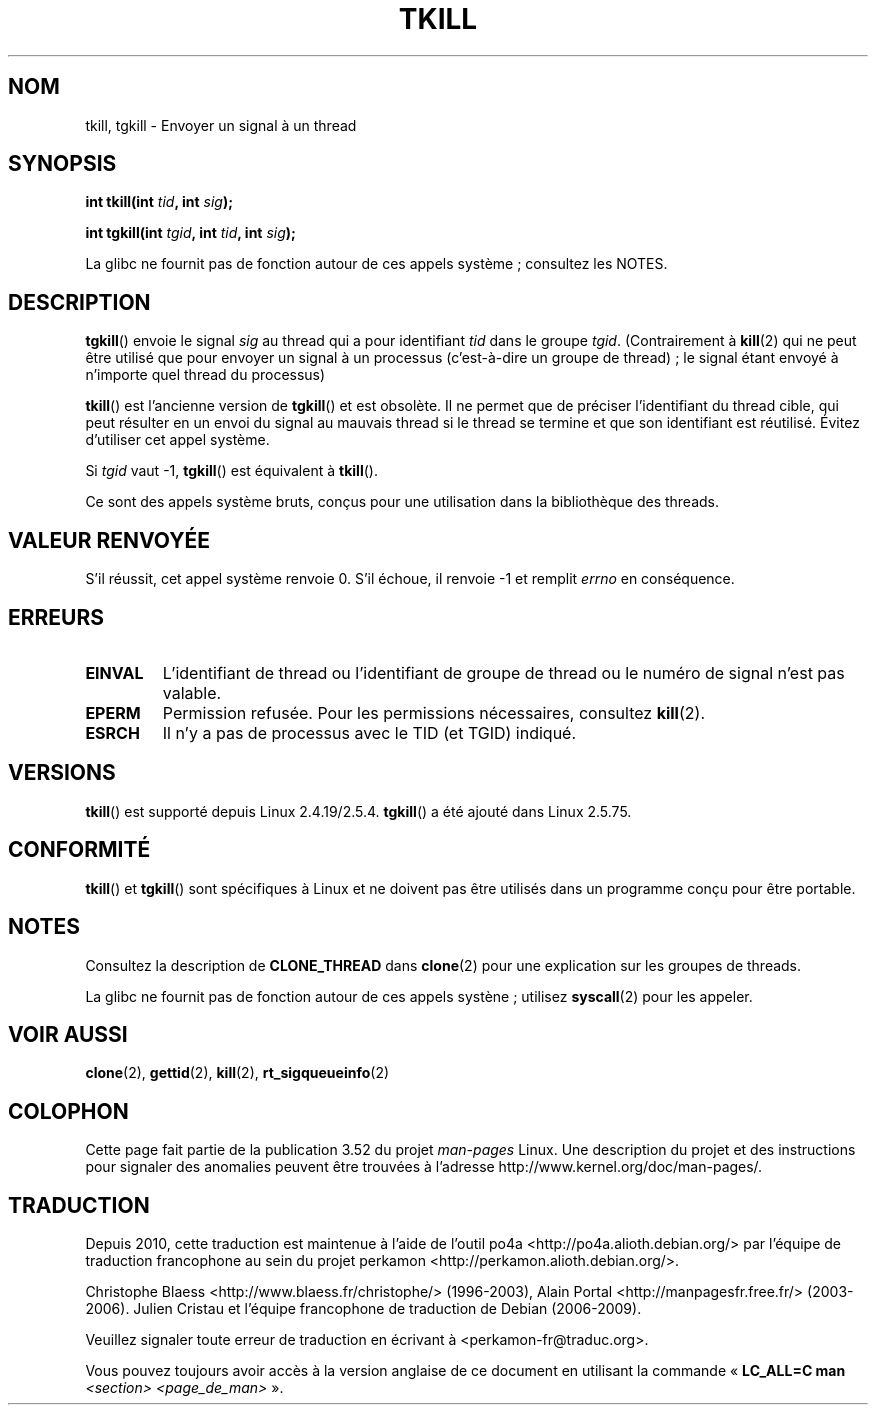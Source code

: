 .\" Copyright (C) 2008 Michael Kerrisk <tmk.manpages@gmail.com>
.\" and Copyright 2003 Abhijit Menon-Sen <ams@wiw.org>
.\"
.\" %%%LICENSE_START(VERBATIM)
.\" Permission is granted to make and distribute verbatim copies of this
.\" manual provided the copyright notice and this permission notice are
.\" preserved on all copies.
.\"
.\" Permission is granted to copy and distribute modified versions of this
.\" manual under the conditions for verbatim copying, provided that the
.\" entire resulting derived work is distributed under the terms of a
.\" permission notice identical to this one.
.\"
.\" Since the Linux kernel and libraries are constantly changing, this
.\" manual page may be incorrect or out-of-date.  The author(s) assume no
.\" responsibility for errors or omissions, or for damages resulting from
.\" the use of the information contained herein.  The author(s) may not
.\" have taken the same level of care in the production of this manual,
.\" which is licensed free of charge, as they might when working
.\" professionally.
.\"
.\" Formatted or processed versions of this manual, if unaccompanied by
.\" the source, must acknowledge the copyright and authors of this work.
.\" %%%LICENSE_END
.\"
.\" 2004-05-31, added tgkill, ahu, aeb
.\" 2008-01-15 mtk -- rewrote DESCRIPTION
.\"
.\"*******************************************************************
.\"
.\" This file was generated with po4a. Translate the source file.
.\"
.\"*******************************************************************
.TH TKILL 2 "13 juillet 2012" Linux "Manuel du programmeur Linux"
.SH NOM
tkill, tgkill \- Envoyer un signal à un thread
.SH SYNOPSIS
.nf
\fBint tkill(int \fP\fItid\fP\fB, int \fP\fIsig\fP\fB);\fP
.sp
\fBint tgkill(int \fP\fItgid\fP\fB, int \fP\fItid\fP\fB, int \fP\fIsig\fP\fB);\fP
.fi

La glibc ne fournit pas de fonction autour de ces appels système\ ;
consultez les NOTES.
.SH DESCRIPTION
\fBtgkill\fP() envoie le signal \fIsig\fP au thread qui a pour identifiant \fItid\fP
dans le groupe \fItgid\fP. (Contrairement à \fBkill\fP(2) qui ne peut être utilisé
que pour envoyer un signal à un processus (c'est\-à\-dire un groupe de
thread)\ ; le signal étant envoyé à n'importe quel thread du processus)

.\" FIXME: Maybe say something about the following:
.\" http://sourceware.org/bugzilla/show_bug.cgi?id=12889
.\"     Rich Felker <bugdal@aerifal.cx>
.\"     There is a race condition in pthread_kill: it is possible that,
.\"     between the time pthread_kill reads the pid/tid from the target
.\"     thread descriptor and the time it makes the tgkill syscall,
.\"     the target thread terminates and the same tid gets assigned
.\"     to a new thread in the same process.
.\"
.\"     (The tgkill syscall was designed to eliminate a similar race
.\"     condition in tkill, but it only succeeded in eliminating races
.\"     where the tid gets reused in a different process, and does not
.\"     help if the same tid gets assigned to a new thread in the
.\"     same process.)
.\"
.\"     The only solution I can see is to introduce a mutex that ensures
.\"     that a thread cannot exit while pthread_kill is being called on it.
.\"
.\"     Note that in most real-world situations, like almost all race
.\"     conditions, this one will be extremely rare. To make it
.\"     measurable, one could exhaust all but 1-2 available pid values,
.\"     possibly by lowering the max pid parameter in /proc, forcing
.\"     the same tid to be reused rapidly.
\fBtkill\fP() est l'ancienne version de \fBtgkill\fP() et est obsolète. Il ne
permet que de préciser l'identifiant du thread cible, qui peut résulter en
un envoi du signal au mauvais thread si le thread se termine et que son
identifiant est réutilisé. Évitez d'utiliser cet appel système.

Si \fItgid\fP vaut \-1, \fBtgkill\fP() est équivalent à \fBtkill\fP().

Ce sont des appels système bruts, conçus pour une utilisation dans la
bibliothèque des threads.
.SH "VALEUR RENVOYÉE"
S'il réussit, cet appel système renvoie 0. S'il échoue, il renvoie \-1 et
remplit \fIerrno\fP en conséquence.
.SH ERREURS
.TP 
\fBEINVAL\fP
L'identifiant de thread ou l'identifiant de groupe de thread ou le numéro de
signal n'est pas valable.
.TP 
\fBEPERM\fP
Permission refusée. Pour les permissions nécessaires, consultez \fBkill\fP(2).
.TP 
\fBESRCH\fP
Il n'y a pas de processus avec le TID (et TGID) indiqué.
.SH VERSIONS
\fBtkill\fP() est supporté depuis Linux 2.4.19/2.5.4. \fBtgkill\fP() a été ajouté
dans Linux 2.5.75.
.SH CONFORMITÉ
\fBtkill\fP() et \fBtgkill\fP() sont spécifiques à Linux et ne doivent pas être
utilisés dans un programme conçu pour être portable.
.SH NOTES
Consultez la description de \fBCLONE_THREAD\fP dans \fBclone\fP(2) pour une
explication sur les groupes de threads.

La glibc ne fournit pas de fonction autour de ces appels systène\ ; utilisez
\fBsyscall\fP(2) pour les appeler.
.SH "VOIR AUSSI"
\fBclone\fP(2), \fBgettid\fP(2), \fBkill\fP(2), \fBrt_sigqueueinfo\fP(2)
.SH COLOPHON
Cette page fait partie de la publication 3.52 du projet \fIman\-pages\fP
Linux. Une description du projet et des instructions pour signaler des
anomalies peuvent être trouvées à l'adresse
\%http://www.kernel.org/doc/man\-pages/.
.SH TRADUCTION
Depuis 2010, cette traduction est maintenue à l'aide de l'outil
po4a <http://po4a.alioth.debian.org/> par l'équipe de
traduction francophone au sein du projet perkamon
<http://perkamon.alioth.debian.org/>.
.PP
Christophe Blaess <http://www.blaess.fr/christophe/> (1996-2003),
Alain Portal <http://manpagesfr.free.fr/> (2003-2006).
Julien Cristau et l'équipe francophone de traduction de Debian\ (2006-2009).
.PP
Veuillez signaler toute erreur de traduction en écrivant à
<perkamon\-fr@traduc.org>.
.PP
Vous pouvez toujours avoir accès à la version anglaise de ce document en
utilisant la commande
«\ \fBLC_ALL=C\ man\fR \fI<section>\fR\ \fI<page_de_man>\fR\ ».
